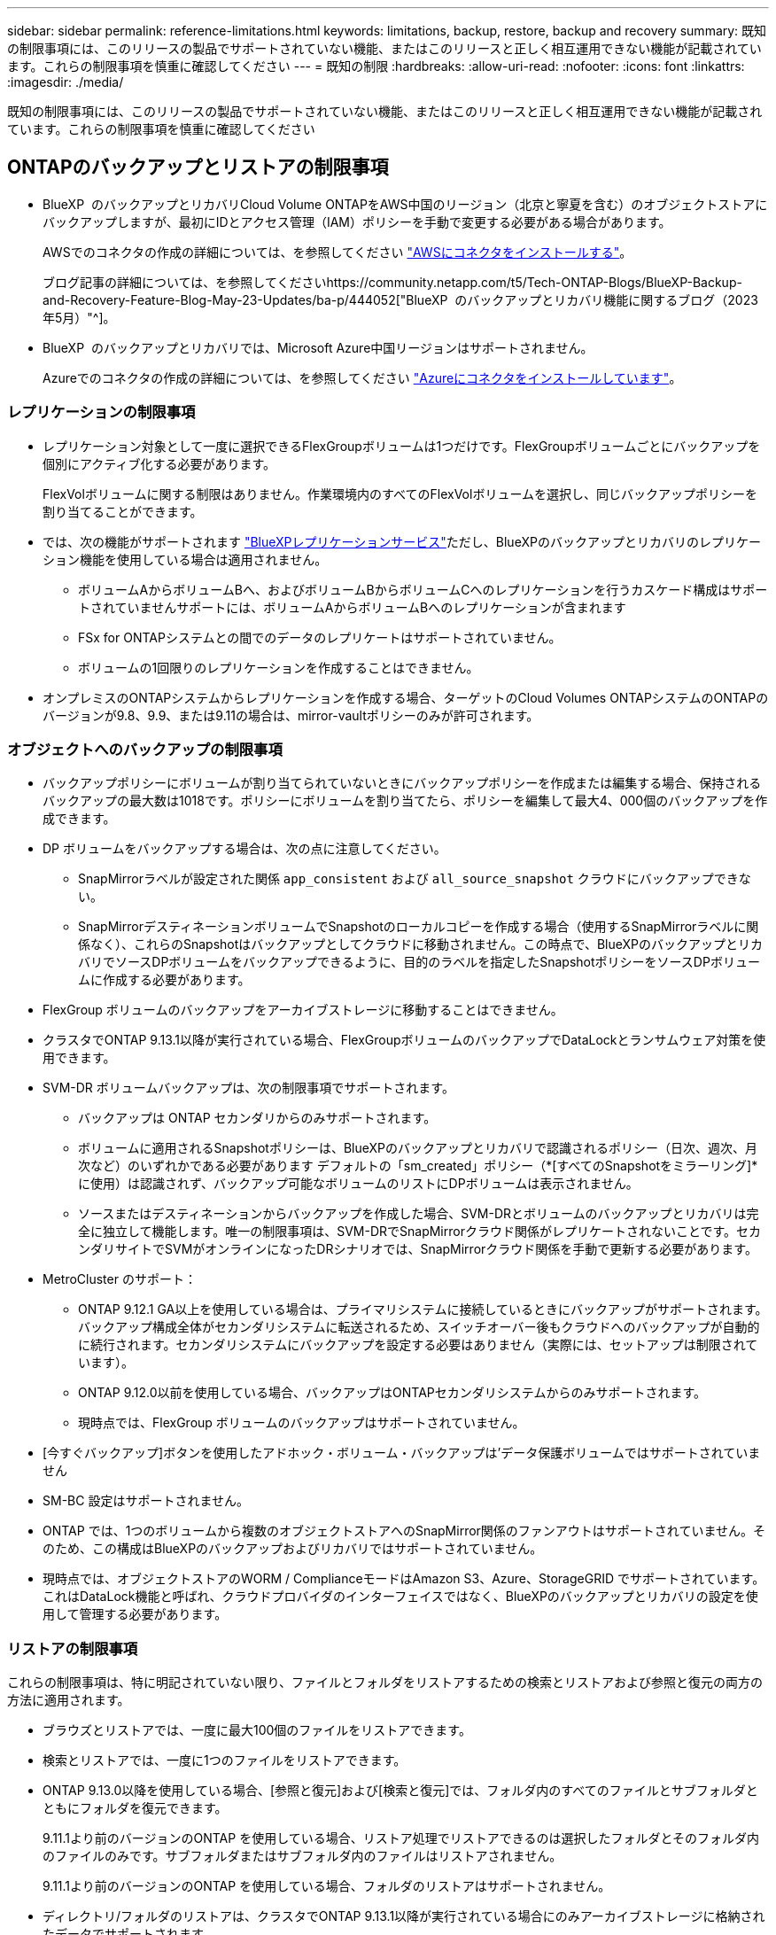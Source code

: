 ---
sidebar: sidebar 
permalink: reference-limitations.html 
keywords: limitations, backup, restore, backup and recovery 
summary: 既知の制限事項には、このリリースの製品でサポートされていない機能、またはこのリリースと正しく相互運用できない機能が記載されています。これらの制限事項を慎重に確認してください 
---
= 既知の制限
:hardbreaks:
:allow-uri-read: 
:nofooter: 
:icons: font
:linkattrs: 
:imagesdir: ./media/


[role="lead"]
既知の制限事項には、このリリースの製品でサポートされていない機能、またはこのリリースと正しく相互運用できない機能が記載されています。これらの制限事項を慎重に確認してください



== ONTAPのバックアップとリストアの制限事項

* BlueXP  のバックアップとリカバリCloud Volume ONTAPをAWS中国のリージョン（北京と寧夏を含む）のオブジェクトストアにバックアップしますが、最初にIDとアクセス管理（IAM）ポリシーを手動で変更する必要がある場合があります。
+
AWSでのコネクタの作成の詳細については、を参照してください https://docs.netapp.com/us-en/bluexp-setup-admin/task-install-connector-aws-bluexp.html["AWSにコネクタをインストールする"^]。

+
ブログ記事の詳細については、を参照してくださいhttps://community.netapp.com/t5/Tech-ONTAP-Blogs/BlueXP-Backup-and-Recovery-Feature-Blog-May-23-Updates/ba-p/444052["BlueXP  のバックアップとリカバリ機能に関するブログ（2023年5月）"^]。

* BlueXP  のバックアップとリカバリでは、Microsoft Azure中国リージョンはサポートされません。
+
Azureでのコネクタの作成の詳細については、を参照してください https://docs.netapp.com/us-en/bluexp-setup-admin/task-install-connector-azure-bluexp.html["Azureにコネクタをインストールしています"^]。





=== レプリケーションの制限事項

* レプリケーション対象として一度に選択できるFlexGroupボリュームは1つだけです。FlexGroupボリュームごとにバックアップを個別にアクティブ化する必要があります。
+
FlexVolボリュームに関する制限はありません。作業環境内のすべてのFlexVolボリュームを選択し、同じバックアップポリシーを割り当てることができます。

* では、次の機能がサポートされます https://docs.netapp.com/us-en/bluexp-replication/index.html["BlueXPレプリケーションサービス"]ただし、BlueXPのバックアップとリカバリのレプリケーション機能を使用している場合は適用されません。
+
** ボリュームAからボリュームBへ、およびボリュームBからボリュームCへのレプリケーションを行うカスケード構成はサポートされていませんサポートには、ボリュームAからボリュームBへのレプリケーションが含まれます
** FSx for ONTAPシステムとの間でのデータのレプリケートはサポートされていません。
** ボリュームの1回限りのレプリケーションを作成することはできません。


* オンプレミスのONTAPシステムからレプリケーションを作成する場合、ターゲットのCloud Volumes ONTAPシステムのONTAPのバージョンが9.8、9.9、または9.11の場合は、mirror-vaultポリシーのみが許可されます。




=== オブジェクトへのバックアップの制限事項

* バックアップポリシーにボリュームが割り当てられていないときにバックアップポリシーを作成または編集する場合、保持されるバックアップの最大数は1018です。ポリシーにボリュームを割り当てたら、ポリシーを編集して最大4、000個のバックアップを作成できます。
* DP ボリュームをバックアップする場合は、次の点に注意してください。
+
** SnapMirrorラベルが設定された関係 `app_consistent` および `all_source_snapshot` クラウドにバックアップできない。
** SnapMirrorデスティネーションボリュームでSnapshotのローカルコピーを作成する場合（使用するSnapMirrorラベルに関係なく）、これらのSnapshotはバックアップとしてクラウドに移動されません。この時点で、BlueXPのバックアップとリカバリでソースDPボリュームをバックアップできるように、目的のラベルを指定したSnapshotポリシーをソースDPボリュームに作成する必要があります。


* FlexGroup ボリュームのバックアップをアーカイブストレージに移動することはできません。
* クラスタでONTAP 9.13.1以降が実行されている場合、FlexGroupボリュームのバックアップでDataLockとランサムウェア対策を使用できます。
* SVM-DR ボリュームバックアップは、次の制限事項でサポートされます。
+
** バックアップは ONTAP セカンダリからのみサポートされます。
** ボリュームに適用されるSnapshotポリシーは、BlueXPのバックアップとリカバリで認識されるポリシー（日次、週次、月次など）のいずれかである必要があります デフォルトの「sm_created」ポリシー（*[すべてのSnapshotをミラーリング]*に使用）は認識されず、バックアップ可能なボリュームのリストにDPボリュームは表示されません。
** ソースまたはデスティネーションからバックアップを作成した場合、SVM-DRとボリュームのバックアップとリカバリは完全に独立して機能します。唯一の制限事項は、SVM-DRでSnapMirrorクラウド関係がレプリケートされないことです。セカンダリサイトでSVMがオンラインになったDRシナリオでは、SnapMirrorクラウド関係を手動で更新する必要があります。




* MetroCluster のサポート：
+
** ONTAP 9.12.1 GA以上を使用している場合は、プライマリシステムに接続しているときにバックアップがサポートされます。バックアップ構成全体がセカンダリシステムに転送されるため、スイッチオーバー後もクラウドへのバックアップが自動的に続行されます。セカンダリシステムにバックアップを設定する必要はありません（実際には、セットアップは制限されています）。
** ONTAP 9.12.0以前を使用している場合、バックアップはONTAPセカンダリシステムからのみサポートされます。
** 現時点では、FlexGroup ボリュームのバックアップはサポートされていません。


* [今すぐバックアップ]ボタンを使用したアドホック・ボリューム・バックアップは'データ保護ボリュームではサポートされていません
* SM-BC 設定はサポートされません。
* ONTAP では、1つのボリュームから複数のオブジェクトストアへのSnapMirror関係のファンアウトはサポートされていません。そのため、この構成はBlueXPのバックアップおよびリカバリではサポートされていません。
* 現時点では、オブジェクトストアのWORM / ComplianceモードはAmazon S3、Azure、StorageGRID でサポートされています。これはDataLock機能と呼ばれ、クラウドプロバイダのインターフェイスではなく、BlueXPのバックアップとリカバリの設定を使用して管理する必要があります。




=== リストアの制限事項

これらの制限事項は、特に明記されていない限り、ファイルとフォルダをリストアするための検索とリストアおよび参照と復元の両方の方法に適用されます。

* ブラウズとリストアでは、一度に最大100個のファイルをリストアできます。
* 検索とリストアでは、一度に1つのファイルをリストアできます。
* ONTAP 9.13.0以降を使用している場合、[参照と復元]および[検索と復元]では、フォルダ内のすべてのファイルとサブフォルダとともにフォルダを復元できます。
+
9.11.1より前のバージョンのONTAP を使用している場合、リストア処理でリストアできるのは選択したフォルダとそのフォルダ内のファイルのみです。サブフォルダまたはサブフォルダ内のファイルはリストアされません。

+
9.11.1より前のバージョンのONTAP を使用している場合、フォルダのリストアはサポートされません。

* ディレクトリ/フォルダのリストアは、クラスタでONTAP 9.13.1以降が実行されている場合にのみアーカイブストレージに格納されたデータでサポートされます。
* DataLockを使用して保護されているデータについては、クラスタでONTAP 9.13.1以降が実行されている場合にのみ、ディレクトリ/フォルダのリストアがサポートされます。
* レプリケーションやローカルスナップショットからのディレクトリ/フォルダのリストアは現在サポートされていません。
* FlexGroup ボリュームからFlexVol ボリューム、またはFlexVol ボリュームからFlexGroup ボリュームへのリストアはサポートされていません。
* リストアするファイルは、デスティネーションボリュームの言語と同じ言語を使用している必要があります。言語が異なる場合は、エラーメッセージが表示されます。
* AzureアーカイブストレージからStorageGRID システムにデータをリストアする場合、_High_restore優先度はサポートされません。
* DPボリュームのバックアップ後にそのボリュームへのSnapMirror関係を解除する場合は、SnapMirror関係を削除するか、SnapMirrorの方向を逆にしないかぎり、そのボリュームにファイルをリストアすることはできません。
* クイックリストアの制限事項：
+
** デスティネーションの場所は、ONTAP 9.13.0以降を使用するCloud Volumes ONTAPシステムである必要があります。
** アーカイブストレージにあるバックアップではサポートされません。
** FlexGroupボリュームは、クラウドバックアップの作成元のソースシステムでONTAP 9.12.1以降が実行されている場合にのみサポートされます。
** SnapLockボリュームは、クラウドバックアップの作成元のソースシステムでONTAP 9.11.0以降が実行されている場合にのみサポートされます。




